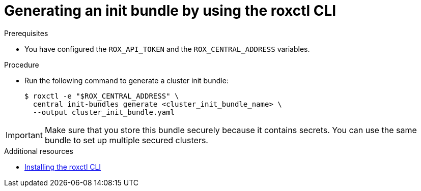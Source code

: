 // Module included in the following assemblies:
//
// * installing/installing_helm/install-helm-customization.adoc
:_module-type: PROCEDURE
[id="roxctl-generate-init-bundle_{context}"]
= Generating an init bundle by using the roxctl CLI

.Prerequisites
* You have configured the `ROX_API_TOKEN` and the `ROX_CENTRAL_ADDRESS` variables.

.Procedure

* Run the following command to generate a cluster init bundle:
+
[source,terminal]
----
$ roxctl -e "$ROX_CENTRAL_ADDRESS" \
  central init-bundles generate <cluster_init_bundle_name> \
  --output cluster_init_bundle.yaml
----

[IMPORTANT]
====
Make sure that you store this bundle securely because it contains secrets.
You can use the same bundle to set up multiple secured clusters.
====

[role="_additional-resources"]
.Additional resources

* xref:../../cli/getting-started-cli.adoc#installing-roxctl-cli[Installing the roxctl CLI]
